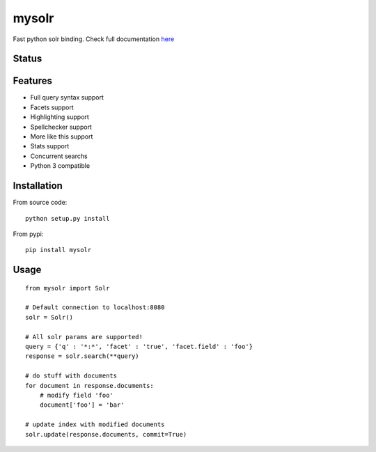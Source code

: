 mysolr
======

Fast python solr binding. Check full documentation here_

Status
------

.. image:: https://secure.travis-ci.org/RedTuna/mysolr.png
   :target: https://secure.travis-ci.org/RedTuna/mysolr

Features
--------

* Full query syntax support
* Facets support
* Highlighting support
* Spellchecker support
* More like this support
* Stats support
* Concurrent searchs
* Python 3 compatible


Installation
------------

From source code: ::

  python setup.py install

From pypi: ::

  pip install mysolr


Usage
-----
::

  from mysolr import Solr

  # Default connection to localhost:8080
  solr = Solr()

  # All solr params are supported!
  query = {'q' : '*:*', 'facet' : 'true', 'facet.field' : 'foo'}
  response = solr.search(**query)

  # do stuff with documents
  for document in response.documents:
      # modify field 'foo'
      document['foo'] = 'bar'

  # update index with modified documents
  solr.update(response.documents, commit=True)


.. _here: http://mysolr.redtuna.org
